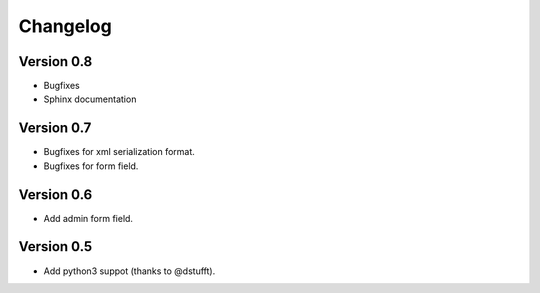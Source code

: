 Changelog
=========

Version 0.8
-----------

- Bugfixes
- Sphinx documentation

Version 0.7
-----------

- Bugfixes for xml serialization format.
- Bugfixes for form field.

Version 0.6
-----------

- Add admin form field.

Version 0.5
-----------

- Add python3 suppot (thanks to @dstufft).

